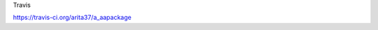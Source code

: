 
Travis

https://travis-ci.org/arita37/a_aapackage

.. |Travis| image:: https://api.travis-ci.org/arita37/a_aapackage.svg?branch=master
.. _Travis: https://travis-ci.org/arita37/a_aapackage


